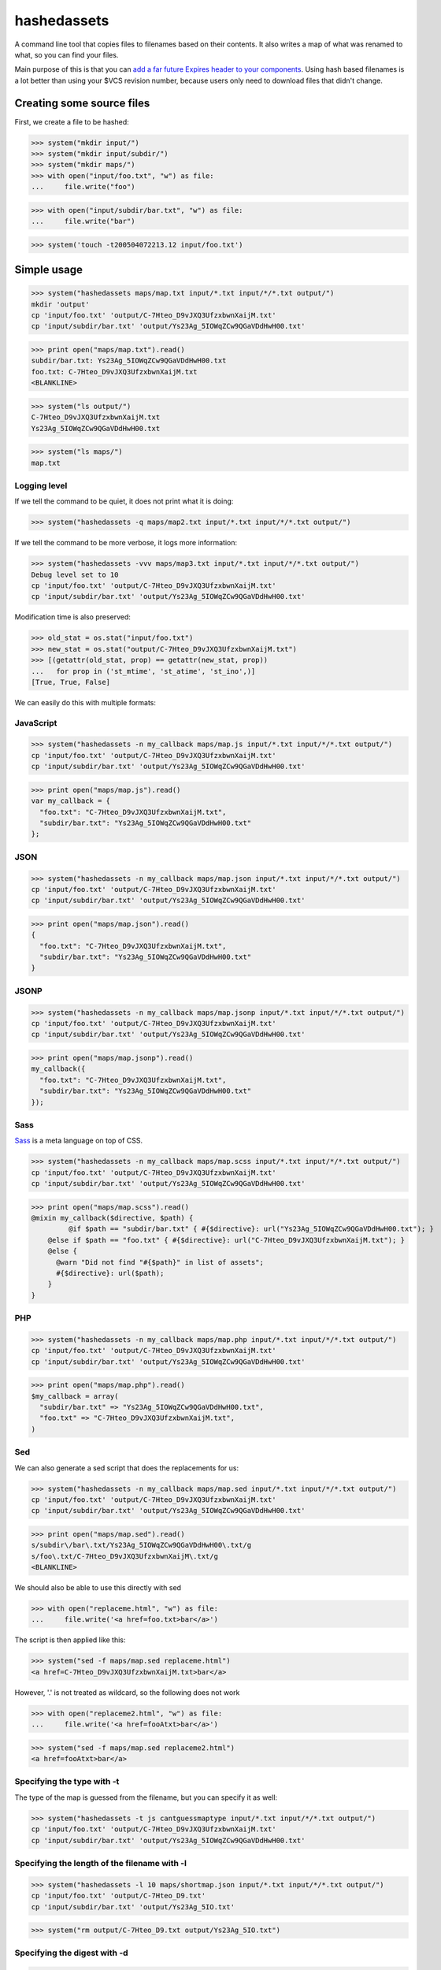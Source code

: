 hashedassets
============

A command line tool that copies files to filenames based on their contents. It
also writes a map of what was renamed to what, so you can find your files.

Main purpose of this is that you can `add a far future Expires header to your
components <http://stevesouders.com/hpws/rule-expires.php>`_. Using hash based
filenames is a lot better than using your $VCS revision number, because users
only need to download files that didn't change.

Creating some source files
--------------------------

First, we create a file to be hashed:

>>> system("mkdir input/")
>>> system("mkdir input/subdir/")
>>> system("mkdir maps/")
>>> with open("input/foo.txt", "w") as file:
...     file.write("foo")

>>> with open("input/subdir/bar.txt", "w") as file:
...     file.write("bar")

>>> system('touch -t200504072213.12 input/foo.txt')

Simple usage
------------

>>> system("hashedassets maps/map.txt input/*.txt input/*/*.txt output/")
mkdir 'output'
cp 'input/foo.txt' 'output/C-7Hteo_D9vJXQ3UfzxbwnXaijM.txt'
cp 'input/subdir/bar.txt' 'output/Ys23Ag_5IOWqZCw9QGaVDdHwH00.txt'

>>> print open("maps/map.txt").read()
subdir/bar.txt: Ys23Ag_5IOWqZCw9QGaVDdHwH00.txt
foo.txt: C-7Hteo_D9vJXQ3UfzxbwnXaijM.txt
<BLANKLINE>

>>> system("ls output/")
C-7Hteo_D9vJXQ3UfzxbwnXaijM.txt
Ys23Ag_5IOWqZCw9QGaVDdHwH00.txt

>>> system("ls maps/")
map.txt

Logging level
+++++++++++++

If we tell the command to be quiet, it does not print what it is doing:

>>> system("hashedassets -q maps/map2.txt input/*.txt input/*/*.txt output/")

If we tell the command to be more verbose, it logs more information:

>>> system("hashedassets -vvv maps/map3.txt input/*.txt input/*/*.txt output/")
Debug level set to 10
cp 'input/foo.txt' 'output/C-7Hteo_D9vJXQ3UfzxbwnXaijM.txt'
cp 'input/subdir/bar.txt' 'output/Ys23Ag_5IOWqZCw9QGaVDdHwH00.txt'

Modification time is also preserved:

>>> old_stat = os.stat("input/foo.txt")
>>> new_stat = os.stat("output/C-7Hteo_D9vJXQ3UfzxbwnXaijM.txt")
>>> [(getattr(old_stat, prop) == getattr(new_stat, prop))
...   for prop in ('st_mtime', 'st_atime', 'st_ino',)]
[True, True, False]

We can easily do this with multiple formats:

JavaScript
++++++++++

>>> system("hashedassets -n my_callback maps/map.js input/*.txt input/*/*.txt output/")
cp 'input/foo.txt' 'output/C-7Hteo_D9vJXQ3UfzxbwnXaijM.txt'
cp 'input/subdir/bar.txt' 'output/Ys23Ag_5IOWqZCw9QGaVDdHwH00.txt'

>>> print open("maps/map.js").read()
var my_callback = {
  "foo.txt": "C-7Hteo_D9vJXQ3UfzxbwnXaijM.txt",
  "subdir/bar.txt": "Ys23Ag_5IOWqZCw9QGaVDdHwH00.txt"
};

JSON
++++

>>> system("hashedassets -n my_callback maps/map.json input/*.txt input/*/*.txt output/")
cp 'input/foo.txt' 'output/C-7Hteo_D9vJXQ3UfzxbwnXaijM.txt'
cp 'input/subdir/bar.txt' 'output/Ys23Ag_5IOWqZCw9QGaVDdHwH00.txt'

>>> print open("maps/map.json").read()
{
  "foo.txt": "C-7Hteo_D9vJXQ3UfzxbwnXaijM.txt",
  "subdir/bar.txt": "Ys23Ag_5IOWqZCw9QGaVDdHwH00.txt"
}

JSONP
+++++

>>> system("hashedassets -n my_callback maps/map.jsonp input/*.txt input/*/*.txt output/")
cp 'input/foo.txt' 'output/C-7Hteo_D9vJXQ3UfzxbwnXaijM.txt'
cp 'input/subdir/bar.txt' 'output/Ys23Ag_5IOWqZCw9QGaVDdHwH00.txt'

>>> print open("maps/map.jsonp").read()
my_callback({
  "foo.txt": "C-7Hteo_D9vJXQ3UfzxbwnXaijM.txt",
  "subdir/bar.txt": "Ys23Ag_5IOWqZCw9QGaVDdHwH00.txt"
});

Sass
++++

`Sass <http://sass-lang.com/>`_  is a meta language on top of CSS.

>>> system("hashedassets -n my_callback maps/map.scss input/*.txt input/*/*.txt output/")
cp 'input/foo.txt' 'output/C-7Hteo_D9vJXQ3UfzxbwnXaijM.txt'
cp 'input/subdir/bar.txt' 'output/Ys23Ag_5IOWqZCw9QGaVDdHwH00.txt'

>>> print open("maps/map.scss").read()
@mixin my_callback($directive, $path) {
         @if $path == "subdir/bar.txt" { #{$directive}: url("Ys23Ag_5IOWqZCw9QGaVDdHwH00.txt"); }
    @else if $path == "foo.txt" { #{$directive}: url("C-7Hteo_D9vJXQ3UfzxbwnXaijM.txt"); }
    @else {
      @warn "Did not find "#{$path}" in list of assets";
      #{$directive}: url($path);
    }
}

PHP
+++

>>> system("hashedassets -n my_callback maps/map.php input/*.txt input/*/*.txt output/")
cp 'input/foo.txt' 'output/C-7Hteo_D9vJXQ3UfzxbwnXaijM.txt'
cp 'input/subdir/bar.txt' 'output/Ys23Ag_5IOWqZCw9QGaVDdHwH00.txt'

>>> print open("maps/map.php").read()
$my_callback = array(
  "subdir/bar.txt" => "Ys23Ag_5IOWqZCw9QGaVDdHwH00.txt",
  "foo.txt" => "C-7Hteo_D9vJXQ3UfzxbwnXaijM.txt",
)

Sed
+++

We can also generate a sed script that does the replacements for us:

>>> system("hashedassets -n my_callback maps/map.sed input/*.txt input/*/*.txt output/")
cp 'input/foo.txt' 'output/C-7Hteo_D9vJXQ3UfzxbwnXaijM.txt'
cp 'input/subdir/bar.txt' 'output/Ys23Ag_5IOWqZCw9QGaVDdHwH00.txt'

>>> print open("maps/map.sed").read()
s/subdir\/bar\.txt/Ys23Ag_5IOWqZCw9QGaVDdHwH00\.txt/g
s/foo\.txt/C-7Hteo_D9vJXQ3UfzxbwnXaijM\.txt/g
<BLANKLINE>

We should also be able to use this directly with sed

>>> with open("replaceme.html", "w") as file:
...     file.write('<a href=foo.txt>bar</a>')

The script is then applied like this:

>>> system("sed -f maps/map.sed replaceme.html")
<a href=C-7Hteo_D9vJXQ3UfzxbwnXaijM.txt>bar</a>

However, '.' is not treated as wildcard, so the following does not work

>>> with open("replaceme2.html", "w") as file:
...     file.write('<a href=fooAtxt>bar</a>')

>>> system("sed -f maps/map.sed replaceme2.html")
<a href=fooAtxt>bar</a>

Specifying the type with -t
+++++++++++++++++++++++++++

The type of the map is guessed from the filename, but you can specify it as well:

>>> system("hashedassets -t js cantguessmaptype input/*.txt input/*/*.txt output/")
cp 'input/foo.txt' 'output/C-7Hteo_D9vJXQ3UfzxbwnXaijM.txt'
cp 'input/subdir/bar.txt' 'output/Ys23Ag_5IOWqZCw9QGaVDdHwH00.txt'

Specifying the length of the filename with -l
+++++++++++++++++++++++++++++++++++++++++++++

>>> system("hashedassets -l 10 maps/shortmap.json input/*.txt input/*/*.txt output/")
cp 'input/foo.txt' 'output/C-7Hteo_D9.txt'
cp 'input/subdir/bar.txt' 'output/Ys23Ag_5IO.txt'

>>> system("rm output/C-7Hteo_D9.txt output/Ys23Ag_5IO.txt")

Specifying the digest with -d
+++++++++++++++++++++++++++++

>>> system("hashedassets -d md5 maps/shortmap.json input/*.txt input/*/*.txt output/")
cp 'input/foo.txt' 'output/rL0Y20zC-Fzt72VPzMSk2A.txt'
cp 'input/subdir/bar.txt' 'output/N7UdGUp1E-RbVvZSTy1R8g.txt'

>>> system("rm output/rL0Y20zC-Fzt72VPzMSk2A.txt output/N7UdGUp1E-RbVvZSTy1R8g.txt")


Keep the directory structure with --keep-dirs
+++++++++++++++++++++++++++++++++++++++++++++

By default hashedassets copies all output files into the root level of the output dir. You can turn this off, with the --keep-dirs option:

>>> system("hashedassets --keep-dirs maps/preserve.json input/*.txt input/*/*.txt output/")
cp 'input/foo.txt' 'output/C-7Hteo_D9vJXQ3UfzxbwnXaijM.txt'
mkdir -p output/subdir
cp 'input/subdir/bar.txt' 'output/subdir/Ys23Ag_5IOWqZCw9QGaVDdHwH00.txt'

>>> system("rm -r output/subdir/")

Re-using a map
++++++++++++++

The program reads in maps it created in a prior run to only copy files that
haven't changed since. So, the following commands do not copy any files:

>>> system("hashedassets maps/map.scss input/*.txt input/*/*.txt output/")
>>> system("hashedassets maps/map.php input/*.txt input/*/*.txt output/")
>>> system("hashedassets maps/map.js input/*.txt input/*/*.txt output/")
>>> system("hashedassets maps/map.json input/*.txt input/*/*.txt output/")
>>> system("hashedassets maps/map.sed input/*.txt input/*/*.txt output/")
>>> system("hashedassets maps/map.jsonp input/*.txt input/*/*.txt output/")
>>> system("hashedassets maps/map.txt input/*.txt input/*/*.txt output/")

If we touch one of the input files in between, the file will be read but not
copied because the hashsum is the same:

>>> system('touch -t200504072214.12 input/foo.txt')
>>> system("hashedassets maps/map.json input/*.txt input/*/*.txt output/")

If we change the file's content, it will get a new name:

>>> with open("input/foo.txt", "w") as file:
...     file.write("foofoo")

>>> system("hashedassets maps/map.json input/*.txt input/*/*.txt output/")
rm 'output/C-7Hteo_D9vJXQ3UfzxbwnXaijM.txt'
cp 'input/foo.txt' 'output/QIDaFD7KLKQh0l5O6b8exdew3b0.txt'

If you then list the files in the directory, note that the old file
''output/C-7Hteo_D9vJXQ3UfzxbwnXaijM.txt'' is gone:

>>> system("ls output/")
QIDaFD7KLKQh0l5O6b8exdew3b0.txt
Ys23Ag_5IOWqZCw9QGaVDdHwH00.txt

If we remove one of the created files, it gets recreated:

>>> system("rm output/Ys23Ag_5IOWqZCw9QGaVDdHwH00.txt")
>>> system("hashedassets maps/map.json input/*.txt input/*/*.txt output/")
cp 'input/subdir/bar.txt' 'output/Ys23Ag_5IOWqZCw9QGaVDdHwH00.txt'

>>> system("ls output/")
QIDaFD7KLKQh0l5O6b8exdew3b0.txt
Ys23Ag_5IOWqZCw9QGaVDdHwH00.txt

If a file that is about to be removed because the original content changed, it
isn't recreated:

>>> system("rm output/QIDaFD7KLKQh0l5O6b8exdew3b0.txt")
>>> with open("input/foo.txt", "w") as file:
...     file.write("foofoofoo")
>>> system("hashedassets maps/map.json input/*.txt input/*/*.txt output/")
cp 'input/foo.txt' 'output/NdbmnXyjdY2paFzlDw9aJzCKH9w.txt'

Error handling
--------------

However, if we run this with no arguments, it fails:

>>> system("hashedassets", external=True)
Usage: hashedassets [ options ] MAPFILE SOURCE [...] DEST
<BLANKLINE>
hashedassets: error: You need to specify at least MAPFILE SOURCE and DEST
